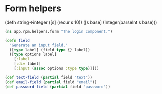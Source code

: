* Form helpers

(defn string->integer
  ([s] (recur s 10))
  ([s base] (Integer/parseInt s base)))
#+BEGIN_SRC clojure :tangle rpm/helpers/form.cljs :mkdirp yes
  (ns app.rpm.helpers.form "The login component.")

  (defn field
    "Generate an input field."
    ([type label] (field type {} label))
    ([type options label]
      [:label
      [:div label]
      [:input (assoc options :type type)]]))

  (def text-field (partial field "text"))
  (def email-field (partial field "email"))
  (def password-field (partial field "password"))
#+END_SRC
